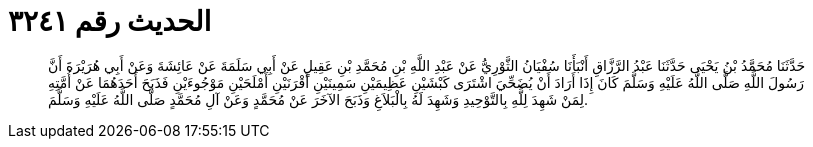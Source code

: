 
= الحديث رقم ٣٢٤١

[quote.hadith]
حَدَّثَنَا مُحَمَّدُ بْنُ يَحْيَى حَدَّثَنَا عَبْدُ الرَّزَّاقِ أَنْبَأَنَا سُفْيَانُ الثَّوْرِيُّ عَنْ عَبْدِ اللَّهِ بْنِ مُحَمَّدِ بْنِ عَقِيلٍ عَنْ أَبِي سَلَمَةَ عَنْ عَائِشَةَ وَعَنْ أَبِي هُرَيْرَةَ أَنَّ رَسُولَ اللَّهِ صَلَّى اللَّهُ عَلَيْهِ وَسَلَّمَ كَانَ إِذَا أَرَادَ أَنْ يُضَحِّيَ اشْتَرَى كَبْشَيْنِ عَظِيمَيْنِ سَمِينَيْنِ أَقْرَنَيْنِ أَمْلَحَيْنِ مَوْجُوءَيْنِ فَذَبَحَ أَحَدَهُمَا عَنْ أُمَّتِهِ لِمَنْ شَهِدَ لِلَّهِ بِالتَّوْحِيدِ وَشَهِدَ لَهُ بِالْبَلاَغِ وَذَبَحَ الآخَرَ عَنْ مُحَمَّدٍ وَعَنْ آلِ مُحَمَّدٍ صَلَّى اللَّهُ عَلَيْهِ وَسَلَّمَ.